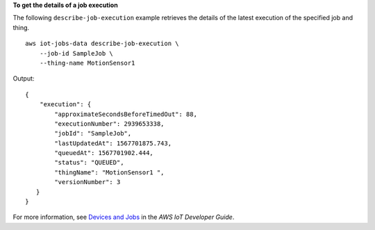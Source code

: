 **To get the details of a job execution**

The following ``describe-job-execution`` example retrieves the details of the latest execution of the specified job and thing. ::

    aws iot-jobs-data describe-job-execution \
        --job-id SampleJob \
        --thing-name MotionSensor1 

Output::

    {
        "execution": { 
            "approximateSecondsBeforeTimedOut": 88,
            "executionNumber": 2939653338,
            "jobId": "SampleJob",
            "lastUpdatedAt": 1567701875.743,
            "queuedAt": 1567701902.444,
            "status": "QUEUED",
            "thingName": "MotionSensor1 ",
            "versionNumber": 3
       }
    }

For more information, see `Devices and Jobs <https://docs.aws.amazon.com/iot/latest/developerguide/jobs-devices.html>`__ in the *AWS IoT Developer Guide*.
